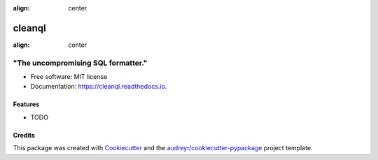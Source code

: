 
:align: center
=======
cleanql
=======


:align: center
-----------------------------------
"The uncompromising SQL formatter."
-----------------------------------




.. image:: https://img.shields.io/pypi/v/cleanql.svg
        :target: https://pypi.python.org/pypi/cleanql

.. image:: https://img.shields.io/travis/zkneupper/cleanql.svg
        :target: https://travis-ci.com/zkneupper/cleanql

.. image:: https://readthedocs.org/projects/cleanql/badge/?version=latest
        :target: https://cleanql.readthedocs.io/en/latest/?version=latest
        :alt: Documentation Status


.. image:: https://pyup.io/repos/github/zkneupper/cleanql/shield.svg
     :target: https://pyup.io/repos/github/zkneupper/cleanql/
     :alt: Updates




* Free software: MIT license
* Documentation: https://cleanql.readthedocs.io.


Features
--------

* TODO

Credits
-------

This package was created with Cookiecutter_ and the `audreyr/cookiecutter-pypackage`_ project template.

.. _Cookiecutter: https://github.com/audreyr/cookiecutter
.. _`audreyr/cookiecutter-pypackage`: https://github.com/audreyr/cookiecutter-pypackage
